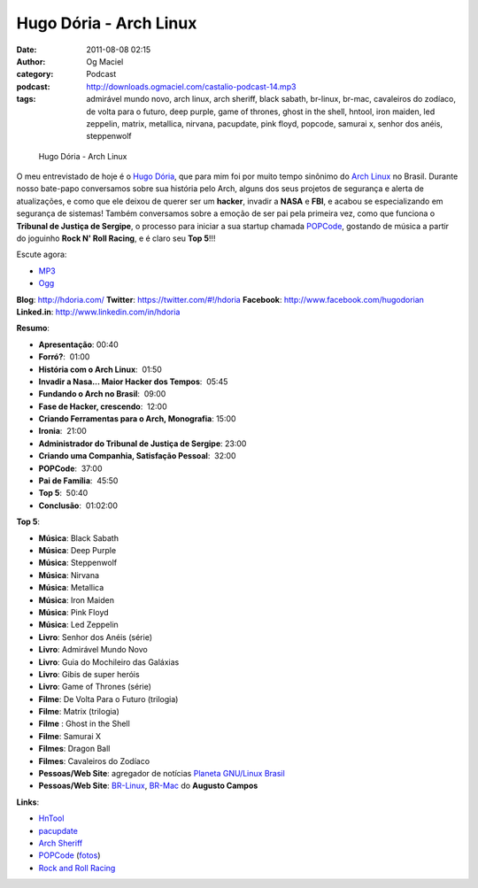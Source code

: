 Hugo Dória - Arch Linux
#######################
:date: 2011-08-08 02:15
:author: Og Maciel
:category: Podcast
:podcast: http://downloads.ogmaciel.com/castalio-podcast-14.mp3
:tags: admirável mundo novo, arch linux, arch sheriff, black sabath, br-linux, br-mac, cavaleiros do zodíaco, de volta para o futuro, deep purple, game of thrones, ghost in the shell, hntool, iron maiden, led zeppelin, matrix, metallica, nirvana, pacupdate, pink floyd, popcode, samurai x, senhor dos anéis, steppenwolf

.. figure:: {filename}/images/hugodoria.png
   :alt: Hugo Dória - Arch Linux

   Hugo Dória - Arch Linux

O meu entrevistado de hoje é o `Hugo Dória <http://hdoria.com/>`__, que
para mim foi por muito tempo sinônimo do `Arch
Linux <http://www.archlinux.org/>`__ no Brasil. Durante nosso bate-papo
conversamos sobre sua história pelo Arch, alguns dos seus projetos de
segurança e alerta de atualizações, e como que ele deixou de querer ser
um \ **hacker**, invadir a **NASA** e **FBI**, e acabou se
especializando em segurança de sistemas! Também conversamos sobre a
emoção de ser pai pela primeira vez, como que funciona o **Tribunal de
Justiça de Sergipe**, o processo para iniciar a sua startup chamada
`POPCode <http://www.popcode.com.br/>`__, gostando de música a partir do
joguinho **Rock N' Roll Racing**, e é claro seu **Top 5**!!!

Escute agora:

-  `MP3 <http://downloads.ogmaciel.com/castalio-podcast-14.mp3>`__
-  `Ogg <http://downloads.ogmaciel.com/castalio-podcast-14.ogg>`__ 

**Blog**: http://hdoria.com/
**Twitter**: https://twitter.com/#!/hdoria
**Facebook**: http://www.facebook.com/hugodorian
**Linked.in**: http://www.linkedin.com/in/hdoria

**Resumo**:

-  **Apresentação**: 00:40
-  **Forró?**:  01:00
-  **História com o Arch Linux**:  01:50
-  **Invadir a Nasa... Maior Hacker dos Tempos**:  05:45
-  **Fundando o Arch no Brasil**:  09:00
-  **Fase de Hacker, crescendo**:  12:00
-  **Criando Ferramentas para o Arch, Monografia**: 15:00
-  **Ironia**:  21:00
-  **Administrador do Tribunal de Justiça de Sergipe**: 23:00
-  **Criando uma Companhia, Satisfação Pessoal**:  32:00
-  **POPCode**:  37:00
-  **Pai de Família**:  45:50
-  **Top 5**:  50:40
-  **Conclusão**:  01:02:00

**Top 5**:

-  **Música**: Black Sabath
-  **Música**: Deep Purple
-  **Música**: Steppenwolf
-  **Música**: Nirvana
-  **Música**: Metallica
-  **Música**: Iron Maiden
-  **Música**: Pink Floyd
-  **Música**: Led Zeppelin
-  **Livro**: Senhor dos Anéis (série)
-  **Livro**: Admirável Mundo Novo
-  **Livro**: Guia do Mochileiro das Galáxias
-  **Livro**: Gibis de super heróis
-  **Livro**: Game of Thrones (série)
-  **Filme**: De Volta Para o Futuro (trilogia)
-  **Filme**: Matrix (trilogia)
-  **Filme** : Ghost in the Shell
-  **Filme**: Samurai X
-  **Filmes**: Dragon Ball
-  **Filmes**: Cavaleiros do Zodíaco
-  **Pessoas/Web Site**: agregador de notícias `Planeta GNU/Linux Brasil <http://planeta.gnulinuxbrasil.org/>`__
-  **Pessoas/Web Site**: `BR-Linux <http://br-linux.org/>`__, `BR-Mac <http://br-mac.org/>`__ do **Augusto Campos**

**Links**:

-  `HnTool <http://code.google.com/p/hntool/>`__
-  `pacupdate <https://code.google.com/p/pacupdate/>`__
-  `Arch Sheriff <http://www.mail-archive.com/aur-general@archlinux.org/msg01001.html>`__
-  `POPCode <http://www.popcode.com.br/>`__ (`fotos <https://picasaweb.google.com/hugodoria/Popcode#>`__)
-  `Rock and Roll Racing <https://secure.wikimedia.org/wikipedia/pt/wiki/Rock_%26_Roll_Racing>`__
